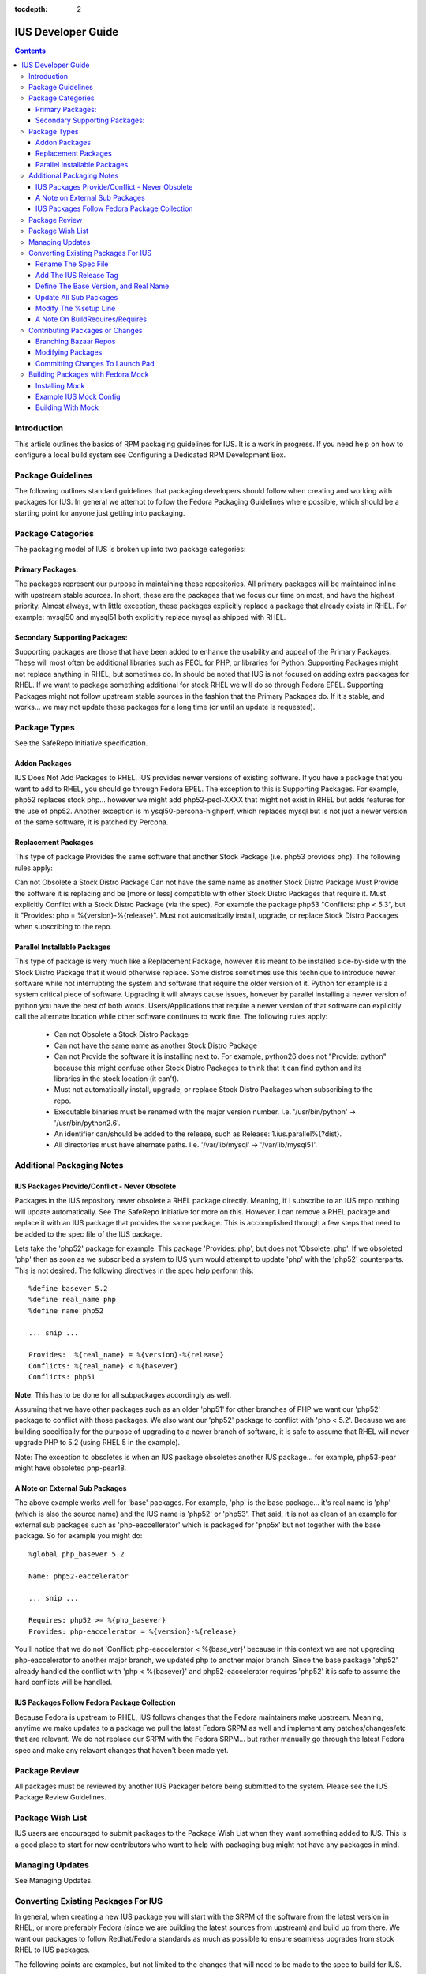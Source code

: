 :tocdepth: 2

===================
IUS Developer Guide
===================

.. contents::
    :backlinks: none
    
Introduction
============

This article outlines the basics of RPM packaging guidelines for IUS. It is a
work in progress. If you need help on how to configure a local build system see
Configuring a Dedicated RPM Development Box.

Package Guidelines
==================

The following outlines standard guidelines that packaging developers should
follow when creating and working with packages for IUS. In general we attempt to
follow the Fedora Packaging Guidelines where possible, which should be a
starting point for anyone just getting into packaging.

Package Categories
==================

The packaging model of IUS is broken up into two package categories:

Primary Packages:
-----------------

The packages represent our purpose in maintaining these
repositories. All primary packages will be maintained inline with upstream
stable sources. In short, these are the packages that we focus our time on most,
and have the highest priority. Almost always, with little exception, these
packages explicitly replace a package that already exists in RHEL. For example:
mysql50 and mysql51 both explicitly replace mysql as shipped with RHEL.

Secondary Supporting Packages:
------------------------------

Supporting packages are those that have been
added to enhance the usability and appeal of the Primary Packages. These will
most often be additional libraries such as PECL for PHP, or libraries for
Python. Supporting Packages might not replace anything in RHEL, but sometimes
do. In should be noted that IUS is not focused on adding extra packages for
RHEL. If we want to package something additional for stock RHEL we will do so
through Fedora EPEL. Supporting Packages might not follow upstream stable
sources in the fashion that the Primary Packages do. If it's stable, and
works... we may not update these packages for a long time (or until an update
is requested).

Package Types
=============

See the SafeRepo Initiative specification.

Addon Packages
--------------

IUS Does Not Add Packages to RHEL. IUS provides newer versions of existing
software. If you have a package that you want to add to RHEL, you should go
through Fedora EPEL. The exception to this is Supporting Packages. For example,
php52 replaces stock php... however we might add php52-pecl-XXXX that might not
exist in RHEL but adds features for the use of php52. Another exception is m
ysql50-percona-highperf, which replaces mysql but is not just a newer version of
the same software, it is patched by Percona.

Replacement Packages
--------------------

This type of package Provides the same software that another Stock Package
(i.e. php53 provides php). The following rules apply:

Can not Obsolete a Stock Distro Package
Can not have the same name as another Stock Distro Package
Must Provide the software it is replacing and be [more or less] compatible with
other Stock Distro Packages that require it.
Must explicitly Conflict with a Stock Distro Package (via the spec).
For example the package php53 "Conflicts: php < 5.3", but it "Provides:
php = %{version}-%{release}".
Must not automatically install, upgrade, or replace Stock Distro Packages
when subscribing to the repo.

Parallel Installable Packages
-----------------------------

This type of package is very much like a Replacement Package, however it is
meant to be installed side-by-side with the Stock Distro Package that it would
otherwise replace. Some distros sometimes use this technique to introduce newer
software while not interrupting the system and software that require the older
version of it. Python for example is a system critical piece of software.
Upgrading it will always cause issues, however by parallel installing a newer
version of python you have the best of both words. Users/Applications that
require a newer version of that software can explicitly call the alternate
location while other software continues to work fine. The following rules apply:

 * Can not Obsolete a Stock Distro Package
 * Can not have the same name as another Stock Distro Package
 * Can not Provide the software it is installing next to. For example,
   python26 does not "Provide: python" because this might confuse other Stock
   Distro Packages to think that it can find python and its libraries in the
   stock location (it can't).
 * Must not automatically install, upgrade, or replace Stock Distro Packages
   when subscribing to the repo.
 * Executable binaries must be renamed with the major version number. I.e.
   '/usr/bin/python' -> '/usr/bin/python2.6'.
 * An identifier can/should be added to the release, such as Release:
   1.ius.parallel%{?dist}.
 * All directories must have alternate paths. I.e. '/var/lib/mysql' ->
   '/var/lib/mysql51'.
   
Additional Packaging Notes
==========================

IUS Packages Provide/Conflict - Never Obsolete
----------------------------------------------

Packages in the IUS repository never obsolete a RHEL package directly. Meaning,
if I subscribe to an IUS repo nothing will update automatically. See The
SafeRepo Initiative for more on this. However, I can remove a RHEL package and
replace it with an IUS package that provides the same package. This is
accomplished through a few steps that need to be added to the spec file of the
IUS package.

Lets take the 'php52' package for example. This package 'Provides: php', but
does not 'Obsolete: php'. If we obsoleted 'php' then as soon as we subscribed a
system to IUS yum would attempt to update 'php' with the 'php52' counterparts.
This is not desired. The following directives in the spec help perform this::
    
    %define basever 5.2
    %define real_name php
    %define name php52
    
    ... snip ...
    
    Provides:  %{real_name} = %{version}-%{release}
    Conflicts: %{real_name} < %{basever}
    Conflicts: php51
    
**Note**: This has to be done for all subpackages accordingly as well.

Assuming that we have other packages such as an older 'php51' for other branches
of PHP we want our 'php52' package to conflict with those packages. We also want
our 'php52' package to conflict with 'php < 5.2'. Because we are building
specifically for the purpose of upgrading to a newer branch of software, it is
safe to assume that RHEL will never upgrade PHP to 5.2 (using RHEL 5 in the
example).

Note: The exception to obsoletes is when an IUS package obsoletes another IUS
package... for example, php53-pear might have obsoleted php-pear18.

A Note on External Sub Packages
-------------------------------

The above example works well for 'base' packages. For example, 'php' is the base
package... it's real name is 'php' (which is also the source name) and the IUS
name is 'php52' or 'php53'. That said, it is not as clean of an example for
external sub packages such as 'php-eaccellerator' which is packaged for 'php5x'
but not together with the base package. So for example you might do::

    %global php_basever 5.2
    
    Name: php52-eaccelerator
     
    ... snip ...
    
    Requires: php52 >= %{php_basever}
    Provides: php-eaccelerator = %{version}-%{release}
    
You'll notice that we do not 'Conflict: php-eaccelerator < %{base_ver}' because
in this context we are not upgrading php-eaccelerator to another major branch,
we updated php to another major branch. Since the base package 'php52' already
handled the conflict with 'php < %{basever}' and php52-eaccelerator requires
'php52' it is safe to assume the hard conflicts will be handled.

IUS Packages Follow Fedora Package Collection
---------------------------------------------

Because Fedora is upstream to RHEL, IUS follows changes that the Fedora
maintainers make upstream. Meaning, anytime we make updates to a package we
pull the latest Fedora SRPM as well and implement any patches/changes/etc that
are relevant. We do not replace our SRPM with the Fedora SRPM... but rather
manually go through the latest Fedora spec and make any relavant changes that
haven't been made yet.

Package Review
==============

All packages must be reviewed by another IUS Packager before being submitted to
the system. Please see the IUS Package Review Guidelines.

Package Wish List
=================

IUS users are encouraged to submit packages to the Package Wish List when they
want something added to IUS. This is a good place to start for new contributors
who want to help with packaging bug might not have any packages in mind.

Managing Updates
================

See Managing Updates.

Converting Existing Packages For IUS
====================================

In general, when creating a new IUS package you will start with the SRPM of the
software from the latest version in RHEL, or more preferably Fedora (since we
are building the latest sources from upstream) and build up from there. We
want our packages to follow Redhat/Fedora standards as much as possible to
ensure seamless upgrades from stock RHEL to IUS packages.

The following points are examples, but not limited to the changes that will need
to be made to the spec to build for IUS.

Rename The Spec File
--------------------

The spec file should match the new name of the package.
Using php as an example::

    you@linuxbox buildroot] mv SPECS/php.spec SPECS/php52.spec

Add The IUS Release Tag
-----------------------

IUS packages are designated by a '.ius' tag in the release. For community
packages, this should just be '.ius'. Enterprise packages will likely be tagged
with '.ius.ent' or simply '.rs' as they are now::

    Release: 1.ius%{?dist}

Define The Base Version, and Real Name
--------------------------------------

The base version is important as its used further down in the spec and makes
things clean. Additionally, we need to reference the 'real name' of the package
through out the spec. The following should be added to the top of the spec
before the Preamble::

    %define basever 5.2
    %define real_name php
    %define name php52
    
**Note**: We are using php as an example. Replace names accordingly.

Add the Provides/Conflicts for the Base Package


Provides:  %{real_name} = %{version}-%{release}
Conflicts: %{real_name} < %{basever}
Conflicts: php51

**Note**: The 'Conflicts: php51' should list any ius packages previous to this
one (php52 in our example). It does not need to list ius packages newer than it.

Update All Sub Packages
-----------------------

All sub packages need to both provide the real name of the sub package, as well
as require the new name of the package. Take the php52-devel package for
example::

    %package devel
    Group: Development/Libraries
    Summary: Files needed for building PHP extensions.
    Requires: %{name} = %{version}-%{release}, autoconf, automake
    Provides: %{real_name}-devel = %{version}-%{release}
    Conflicts: %{real_name}-devel < %{base_ver}
    
    %description devel
    The php-devel package contains the files needed for building PHP
    extensions. If you need to compile your own PHP extensions, you will
    need to install this package.
    
**Note**: We need to provide the '%{real_name}' of the sub package to resolve
any dependencies in the system that are looking for the stock version of the
software.

Modify The %setup Line
----------------------

We need to tell %setup to use the real name of our software here::

    %setup -q -n %{real_name}-%{version}

A Note On BuildRequires/Requires
--------------------------------

This can sound a bit confusing, however it should be noted that IUS packages
should not explicitly BuildRequire/Require a stock RHEL packages that another
IUS package replaces. This can cause dependency hell during the build process
with Mock because yum calls for 'XXX' package and if nothing is already
installed you might get a conflict between all the packages that provide 'XXX'
package. For example.. if a php52-pecl-pear package has a 'BuildRequires:
php-pear' yum will freak out because php-pear requires php-cli ... and even
though php52-cli provides php-cli, php52 isn't installed yet... so yum tries to
install php along with php-cli .... and things just explode. For that example,
we now have 'php52-pear' which isn't really needed since php-pear works fine...
but this allows us explicitly make sure that php52 gets installed at build time
and not php.


Contributing Packages or Changes
================================

Currently we do not have a public build farm setup. We are debating whether to
move everything to a dedicate Koji instance, or continue development on our
existing build system and setup a public instance of that. In the mean time
developers that want to contribute can simply branch our bazaar repos from which
we can merge from and submit the builds to the build farm.

Branching Bazaar Repos
----------------------

Each package has its own branch hosted on our LaunchPad project page. You can
create your own branch, make changes, and then request a merge. Once merges have
been approved your changes will appear in the next package release.

Assuming you have a LaunchPad account, the following is an example of merging
from the official ius branch to make your changes::

    you@linux ]$ mkdir ius
    
    you@linux ]$ cd ius
    
    you@linux ]$ bzr launchpad-login <your_launchpad_login>
    
    you@linux ]$ bzr init
    
    you@linux ]$ bzr branch lp:~ius-coredev/ius/php52
    Branched 7 revision(s).   
    
    you@linux ]$ cd php52
    
    you@linux ]$ ls -lah
    total 32K
    drwxrwxr-x 8 you you 4.0K Oct 13 15:52 .
    drwxrwxr-x 4 you you 4.0K Oct 13 15:50 ..
    drwxrwxr-x 2 you you 4.0K Oct 13 15:52 BUILD
    drwxrwxr-x 6 you you 4.0K Oct 13 15:52 .bzr
    drwxrwxr-x 2 you you 4.0K Oct 13 15:52 RPMS
    drwxrwxr-x 2 you you 4.0K Oct 13 15:52 SOURCES
    drwxrwxr-x 2 you you 4.0K Oct 13 15:52 SPECS
    drwxrwxr-x 2 you you 4.0K Oct 13 15:52 SRPMS


Modifying Packages
------------------

After making changes, you want to make sure that they build (and you probably
want to test installing and using the RPMs as well). It is recommended that
packagers use the Fedora Mock utility for building as this ensures builds are
clean and all dependencies are resolved. After modifying, an example build might
look like (don't forget to up the release)::

    you@linux ]$ rpmbuild -bs SPECS/php52.spec --nodeps
    Wrote: /home/you/ius/php52/SRPMS/php52-5.2.11-2.ius.src.rpm
    
    you@linux ]$ mock -r ius-5-x86_64 rebuild SRPMS/php52-5.2.11-2.ius.src.rpm
    INFO: mock.py version 0.9.14 starting...
    State Changed: init plugins
    State Changed: start
    INFO: Start(SRPMS/php52-5.2.11-2.ius.src.rpm)  Config(ius-5-x86_64)
    State Changed: lock buildroot
    State Changed: clean
    State Changed: init
    State Changed: lock buildroot
    Mock Version: 0.9.14
    State Changed: running yum
    State Changed: setup
    State Changed: build
    INFO: Done(SRPMS/php52-5.2.11-2.ius.src.rpm) Config(ius-5-x86_64) 13 minutes 10 seconds
    INFO: Results and/or logs in: /var/lib/mock/ius-5-x86_64-you/result

For more information, and an example IUS Mock config, see the Building Packages
with Fedora Mock section. Should you're build, and testing be successful you
then want to commit your changes.

Committing Changes To Launch Pad
--------------------------------

Under the IUS Community Project branches, click 'Register a Branch'.

 * Name: <package_name>
 * Type: Hosted
 * Status: Development
 * Register Branch
 
This creates a branch like lp:~you/ius/php52. You want to commit changes locally
first and include a detailed log of the changes you made. Then, for the IUS
CoreDev Team to be able to merge your changes in you need to commit to the
LaunchPad branch under your accound::

    you@linux ]$ bzr add SOURCES/php-5.2.11-mysourcechange.patch
    
    you@linux ]$ bzr commit -m 'Adding patch to fix something in the source.'
    
    you@linux ]$ bzr push lp:~you/ius/php52 --use-existing-dir
    Created new branch.  

Once your branch is complete, go back to your Branches page for your user, click
the branch and then click 'Propose for merging into another branch'. At this
point you want to choose the branch for the package. Note, this is the target
branch (where the proposed changes need to be applied).


Building Packages with Fedora Mock
==================================

The Fedora Mock utility is the preferred way of building packages locally.

Installing Mock
---------------

The mock package can be installed from Fedora, and Fedora EPEL repositories::

    root@linux ~]# yum install mock.noarch
    
    root@linux ~]# usermod -aG mock <username>
    
**Note**: All users building with mock need to be added to the mock system group
(as I did above for <username>).


Example IUS Mock Config
-----------------------

Copy the following to /etc/mock/ius-5-x86_64.cfg::

    config_opts['root'] = 'epel-5-x86_64'
    config_opts['target_arch'] = 'x86_64'
    config_opts['legal_host_arches'] = ('x86_64',)
    config_opts['chroot_setup_cmd'] = 'install buildsys-build'
    config_opts['dist'] = 'el5'  # only useful for --resultdir variable subst
    config_opts['macros']['%__arch_install_post'] = '%{nil}'
    
    config_opts['yum.conf'] = """
    [main]
    cachedir=/var/cache/yum
    debuglevel=1
    logfile=/var/log/yum.log
    reposdir=/dev/null
    retries=20
    obsoletes=1
    gpgcheck=0
    assumeyes=1
    syslog_ident=mock
    syslog_device=
    
    # repos
    
    [core]
    name=base
    mirrorlist=http://mirrorlist.centos.org/?release=5&arch=x86_64&repo=os
    
    [update]
    name=updates
    mirrorlist=http://mirrorlist.centos.org/?release=5&arch=x86_64&repo=updates
    
    [groups]
    name=groups
    baseurl=http://buildsys.fedoraproject.org/buildgroups/rhel5/x86_64/
    
    [extras]
    name=epel
    mirrorlist=http://mirrors.fedoraproject.org/mirrorlist?repo=epel-5&arch=x86_64
    
    [testing]
    name=epel-testing
    enabled=0
    mirrorlist=http://mirrors.fedoraproject.org/mirrorlist?repo=testing-epel5&arch=x86_64
    
    [local]
    name=local
    baseurl=http://kojipkgs.fedoraproject.org/repos/dist-5E-epel-build/latest/x86_64/
    cost=2000
    enabled=0
    
    [epel-debug]
    name=epel-debug
    mirrorlist=http://mirrors.fedoraproject.org/mirrorlist?repo=epel-debug-5&arch=x86_64
    failovermethod=priority
    enabled=0
    
    [ius]
    name=ius
    mirrorlist=http://dmirr.iuscommunity.org/mirrorlist?repo=ius-el5&arch=$basearch
    """

Building With Mock
------------------
::

    you@linux buildroot]$ vi SPECS/mypackage.spec
    
    you@linux buildroot]$ rpmbuild -bs SPECS mypackages.spec
    
    you@linux buildroot]$ mock -r ius-5-x86_64 rebuild SRPMS/mypackage-0.1-1.ius.src.rpm
    
Results will be in /var/lib/mock/ius-5-x86_64.

